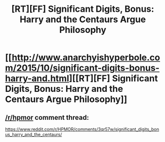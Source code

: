 #+TITLE: [RT][FF] Significant Digits, Bonus: Harry and the Centaurs Argue Philosophy

* [[http://www.anarchyishyperbole.com/2015/10/significant-digits-bonus-harry-and.html][[RT][FF] Significant Digits, Bonus: Harry and the Centaurs Argue Philosophy]]
:PROPERTIES:
:Author: mrphaethon
:Score: 16
:DateUnix: 1446151815.0
:DateShort: 2015-Oct-30
:END:

** [[/r/hpmor]] comment thread:

[[https://www.reddit.com/r/HPMOR/comments/3qr57w/significant_digits_bonus_harry_and_the_centaurs/]]
:PROPERTIES:
:Author: mrphaethon
:Score: 1
:DateUnix: 1446151828.0
:DateShort: 2015-Oct-30
:END:
